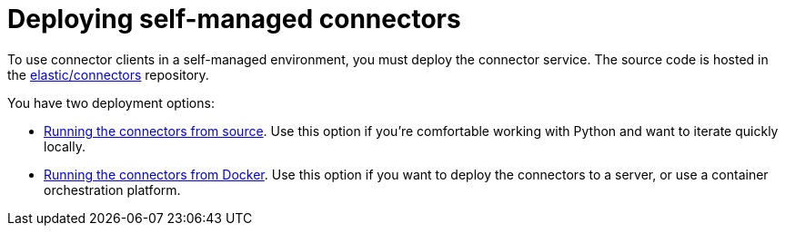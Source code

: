 [#deploy-connector-client]
= Deploying self-managed connectors

To use connector clients in a self-managed environment, you must deploy the connector service.
The source code is hosted in the https://github.com/elastic/connectors[elastic/connectors^] repository.

You have two deployment options:

* <<connectors-run-from-source, Running the connectors from source>>. Use this option if you're comfortable working with Python and want to iterate quickly locally.
* <<connectors-run-from-docker, Running the connectors from Docker>>. Use this option if you want to deploy the connectors to a server, or use a container orchestration platform.
